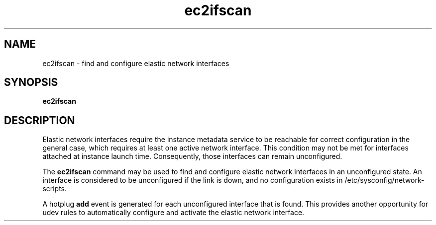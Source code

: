.\" Copyright (C) 2013 Amazon.com, Inc. or its affiliates.
.TH ec2ifscan 8  2013-08-22 "" "System Administration tools and Daemons"
.SH NAME
ec2ifscan - find and configure elastic network interfaces

.SH SYNOPSIS
.B ec2ifscan

.SH DESCRIPTION
Elastic network interfaces require the instance metadata service to be reachable
for correct configuration in the general case, which requires at least one
active network interface. This condition may not be met for interfaces attached
at instance launch time. Consequently, those interfaces can remain unconfigured.

The
.B ec2ifscan
command may be used to find and configure elastic network interfaces in an
unconfigured state. An interface is considered to be unconfigured if the link
is down, and no configuration exists in /etc/sysconfig/network-scripts.

A hotplug \fBadd\fR event is generated for each unconfigured interface that is
found. This provides another opportunity for udev rules to automatically
configure and activate the elastic network interface.

